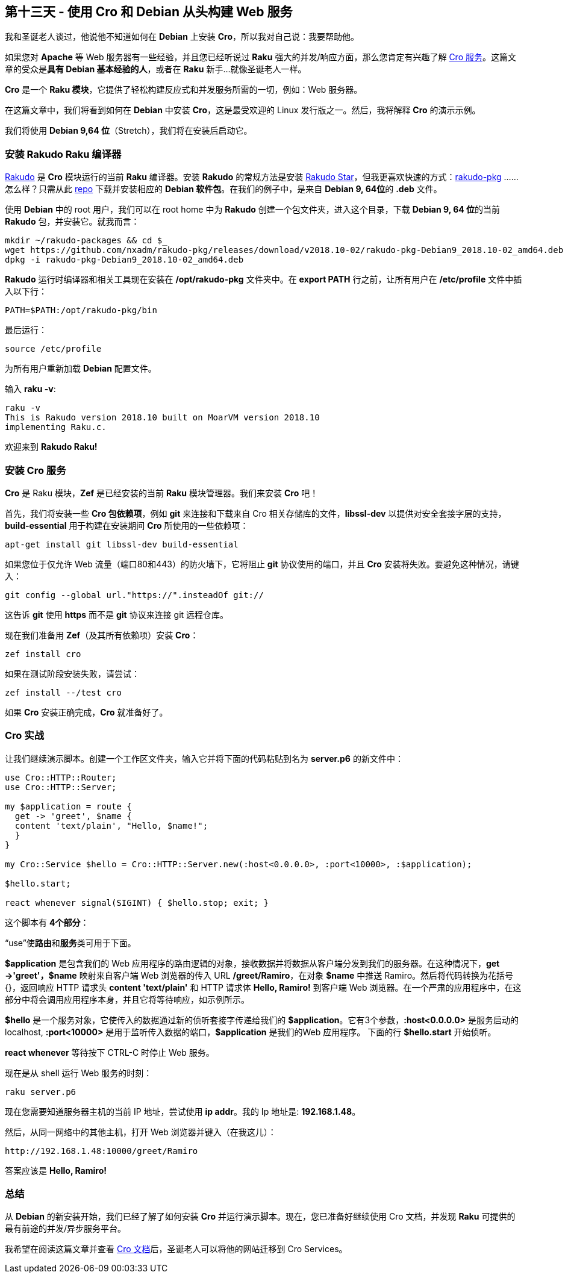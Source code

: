 == 第十三天 - 使用 Cro 和 Debian 从头构建 Web 服务

我和圣诞老人​​谈过，他说他不知道如何在 **Debian** 上安装 **Cro**，所以我对自己说：我要帮助他。

如果您对 **Apache** 等 Web 服务器有一些经验，并且您已经听说过 **Raku** 强大的并发/响应方面，那么您肯定有兴趣了解 link:https://cro.services/[Cro 服务]。这篇文章的受众是**具有 Debian 基本经验的人**，或者在 **Raku** 新手...就像圣诞老人一样。

**Cro** 是一个 **Raku 模块**，它提供了轻松构建反应式和并发服务所需的一切，例如：Web 服务器。

在这篇文章中，我们将看到如何在 **Debian** 中安装 **Cro**，这是最受欢迎的 Linux 发行版之一。然后，我将解释 **Cro** 的演示示例。

我们将使用 **Debian 9,64 位**（Stretch），我们将在安装后启动它。

=== 安装 Rakudo Raku 编译器

link:https://rakudo.org/[Rakudo] 是 **Cro** 模块运行的当前 **Raku** 编译器。安装 **Rakudo** 的常规方法是安装 link:https://rakudo.org/files[Rakudo Star]，但我更喜欢快速的方式：link:https://github.com/nxadm/rakudo-pkg[rakudo-pkg] ......怎么样？只需从此 link:https://github.com/nxadm/rakudo-pkg#direct-downloads[repo] 下载并安装相应的 **Debian 软件包**。在我们的例子中，是来自 **Debian 9, 64位**的 **.deb** 文件。

使用 **Debian** 中的 root 用户，我们可以在 root home 中为 **Rakudo** 创建一个包文件夹，进入这个目录，下载 **Debian 9, 64 位**的当前 **Rakudo** 包，并安装它。就我而言：

```raku
mkdir ~/rakudo-packages && cd $_
wget https://github.com/nxadm/rakudo-pkg/releases/download/v2018.10-02/rakudo-pkg-Debian9_2018.10-02_amd64.deb
dpkg -i rakudo-pkg-Debian9_2018.10-02_amd64.deb
```

**Rakudo** 运行时编译器和相关工具现在安装在 **/opt/rakudo-pkg** 文件夹中。在 **export PATH** 行之前，让所有用户在 **/etc/profile** 文件中插入以下行：

```
PATH=$PATH:/opt/rakudo-pkg/bin
```

最后运行：

```shell
source /etc/profile
```

为所有用户重新加载 **Debian** 配置文件。

输入 **raku -v**:


```shell
raku -v
This is Rakudo version 2018.10 built on MoarVM version 2018.10
implementing Raku.c.
```

欢迎来到 **Rakudo Raku!**

=== 安装 Cro 服务

**Cro** 是 Raku 模块，**Zef** 是已经安装的当前 **Raku** 模块管理器。我们来安装 **Cro** 吧！

首先，我们将安装一些 **Cro 包依赖项**，例如 **git** 来连接和下载来自 Cro 相关存储库的文件，**libssl-dev** 以提供对安全套接字层的支持，**build-essential** 用于构建在安装期间 **Cro** 所使用的一些依赖项：

```shell
apt-get install git libssl-dev build-essential
```

如果您位于仅允许 Web 流量（端口80和443）的防火墙下，它将阻止 **git** 协议使用的端口，并且 **Cro** 安装将失败。要避免这种情况，请键入：

```shell
git config --global url."https://".insteadOf git://
```

这告诉 **git** 使用 **https** 而不是 **git** 协议来连接 git 远程仓库。

现在我们准备用 **Zef**（及其所有依赖项）安装 **Cro**：

```shell
zef install cro
```

如果在测试阶段安装失败，请尝试：

```shell
zef install --/test cro
```

如果 **Cro** 安装正确完成，**Cro** 就准备好了。

=== Cro 实战

让我们继续演示脚本。创建一个工作区文件夹，输入它并将下面的代码粘贴到名为 **server.p6** 的新文件中：

```raku
use Cro::HTTP::Router;
use Cro::HTTP::Server;

my $application = route {
  get -> 'greet', $name {
  content 'text/plain', "Hello, $name!";
  }
}

my Cro::Service $hello = Cro::HTTP::Server.new(:host<0.0.0.0>, :port<10000>, :$application);

$hello.start;

react whenever signal(SIGINT) { $hello.stop; exit; }
```

这个脚本有 **4个部分**：

“use”使**路由**和**服务**类可用于下面。

**$application** 是包含我们的 Web 应用程序的路由逻辑的对象，接收数据并将数据从客户端分发到我们的服务器。在这种情况下，**get  ->'greet'，$name** 映射来自客户端 Web 浏览器的传入 URL **/greet/Ramiro**，在对象 **$name** 中推送 Ramiro。然后将代码转换为花括号 {}，返回响应 HTTP 请求头 **content 'text/plain'** 和 HTTP 请求体 **Hello, Ramiro!** 到客户端 Web 浏览器。在一个严肃的应用程序中，在这部分中将会调用应用程序本身，并且它将等待响应，如示例所示。

**$hello** 是一个服务对象，它使传入的数据通过新的侦听套接字传递给我们的 **$application**。它有3个参数，**:host<0.0.0.0>** 是服务启动的 localhost, **:port<10000>** 是用于监听传入数据的端口，**$application** 是我们的Web 应用程序。 下面的行 **$hello.start** 开始侦听。

**react whenever** 等待按下 CTRL-C 时停止 Web 服务。

现在是从 shell 运行 Web 服务的时刻：

```shell
raku server.p6
```

现在您需要知道服务器主机的当前 IP 地址，尝试使用 **ip addr**。我的 Ip 地址是: **192.168.1.48**。

然后，从同一网络中的其他主机，打开 Web 浏览器并键入（在我这儿）：

```shell
http://192.168.1.48:10000/greet/Ramiro
```

答案应该是 **Hello, Ramiro!**

=== 总结

从 **Debian** 的新安装开始，我们已经了解了如何安装 **Cro** 并运行演示脚本。现在，您已准备好继续使用 Cro 文档，并发现 **Raku** 可提供的最有前途的并发/异步服务平台。

我希望在阅读这篇文章并查看 link:https://cro.services/docs[Cro 文档]后，圣诞老人可以将他的网站迁移到 Cro Services。

